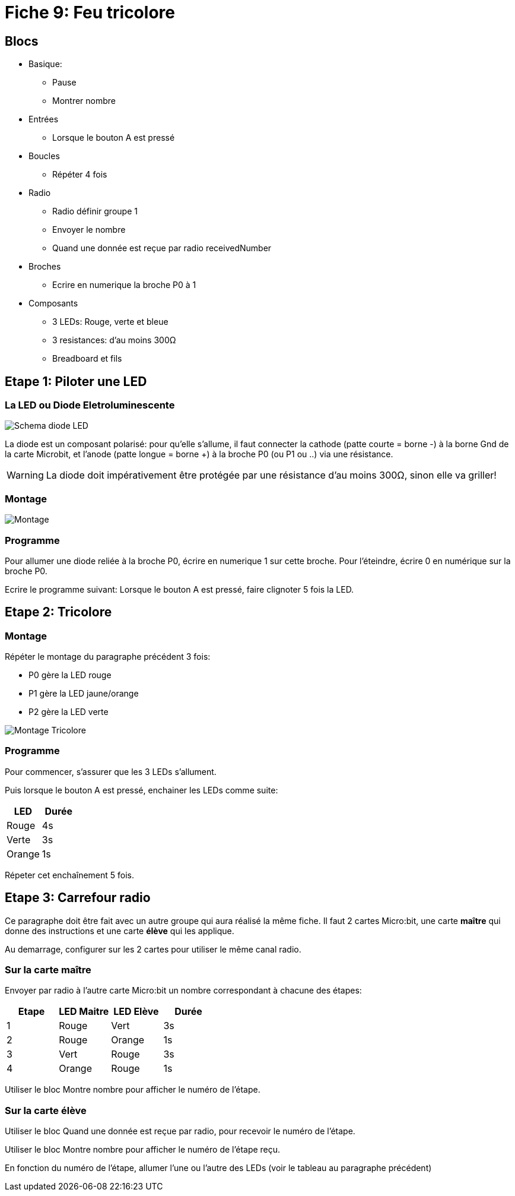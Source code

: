 [#fiche09]
= Fiche 9: Feu tricolore

== Blocs

* Basique:
** Pause
** Montrer nombre
* Entrées
** Lorsque le bouton A est pressé
* Boucles
** Répéter 4 fois
* Radio
** Radio définir groupe 1
** Envoyer le nombre
** Quand une donnée est reçue par radio receivedNumber
* Broches
** Ecrire en numerique la broche P0 à 1
* Composants
** 3 LEDs: Rouge, verte et bleue
** 3 resistances: d'au moins 300&Omega;
** Breadboard et fils

== Etape 1: Piloter une LED

=== La LED ou Diode Eletroluminescente

image:diode-led.svg[Schema diode LED,float="left"]

La diode est un composant polarisé:
pour qu'elle s'allume, il faut connecter la cathode (patte courte = borne -) à la borne Gnd de la carte Microbit,
et l'anode (patte longue = borne +) à la broche P0 (ou P1 ou ..) via une résistance.

WARNING: La diode doit impérativement être protégée par une résistance d'au moins 300&Omega;, sinon elle va griller!

=== Montage

image::09_feu_tricolore/montage-1.svg[Montage]

=== Programme

Pour allumer une diode reliée à la broche P0, écrire en numerique 1 sur cette broche. Pour l'éteindre, écrire 0 en numérique sur la broche P0.

Ecrire le programme suivant:
Lorsque le bouton A est pressé, faire clignoter 5 fois la LED.

== Etape 2: Tricolore

=== Montage

Répéter le montage du paragraphe précédent 3 fois:

* P0 gère la LED rouge
* P1 gère la LED jaune/orange
* P2 gère la LED verte

image::09_feu_tricolore/montage-2.svg[Montage Tricolore]

=== Programme

Pour commencer, s'assurer que les 3 LEDs s'allument.

Puis lorsque le bouton A est pressé, enchainer les LEDs comme suite:

[options="header"]
|====
|LED    |Durée
|Rouge  |    4s
|Verte  |    3s
|Orange |    1s
|====

Répeter cet enchaînement 5 fois.

== Etape 3: Carrefour radio

Ce paragraphe doit être fait avec un autre groupe qui aura réalisé la même fiche. Il faut 2 cartes Micro:bit, une carte *maître* qui donne des instructions et une carte *élève* qui les applique.

Au demarrage, configurer sur les 2 cartes pour utiliser le même canal radio.

=== Sur la carte maître

Envoyer par radio à l'autre carte Micro:bit un nombre correspondant à  chacune des étapes:

[options="header"]
|====
|Etape  |LED Maitre   |LED Elève  |Durée
|1      |Rouge        |Vert       |3s
|2      |Rouge        |Orange     |1s
|3      |Vert         |Rouge      |3s
|4      |Orange       |Rouge      |1s
|====

Utiliser le bloc Montre nombre pour afficher le numéro de l'étape.

=== Sur la carte élève

Utiliser le bloc Quand une donnée est reçue par radio, pour recevoir le numéro de l'étape.

Utiliser le bloc Montre nombre pour afficher le numéro de l'étape reçu.

En fonction du numéro de l'étape, allumer l'une ou l'autre des LEDs (voir le tableau au paragraphe précédent)
